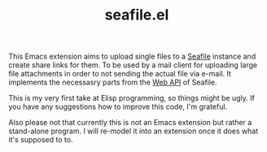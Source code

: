 #+TITLE: seafile.el

This Emacs extension aims to upload single files to a [[https://www.seafile.com/][Seafile]] instance
and create share links for them.  To be used by a mail client for
uploading large file attachments in order to not sending the actual
file via e-mail.  It implements the necessasry parts from the [[http://manual.seafile.com/develop/web_api.html][Web API]]
of Seafile.

This is my very first take at Elisp programming, so things might be
ugly.  If you have any suggestions how to improve this code, I'm
grateful.

Also please not that currently this is not an Emacs extension but
rather a stand-alone program.  I will re-model it into an extension
once it does what it's supposed to to.
